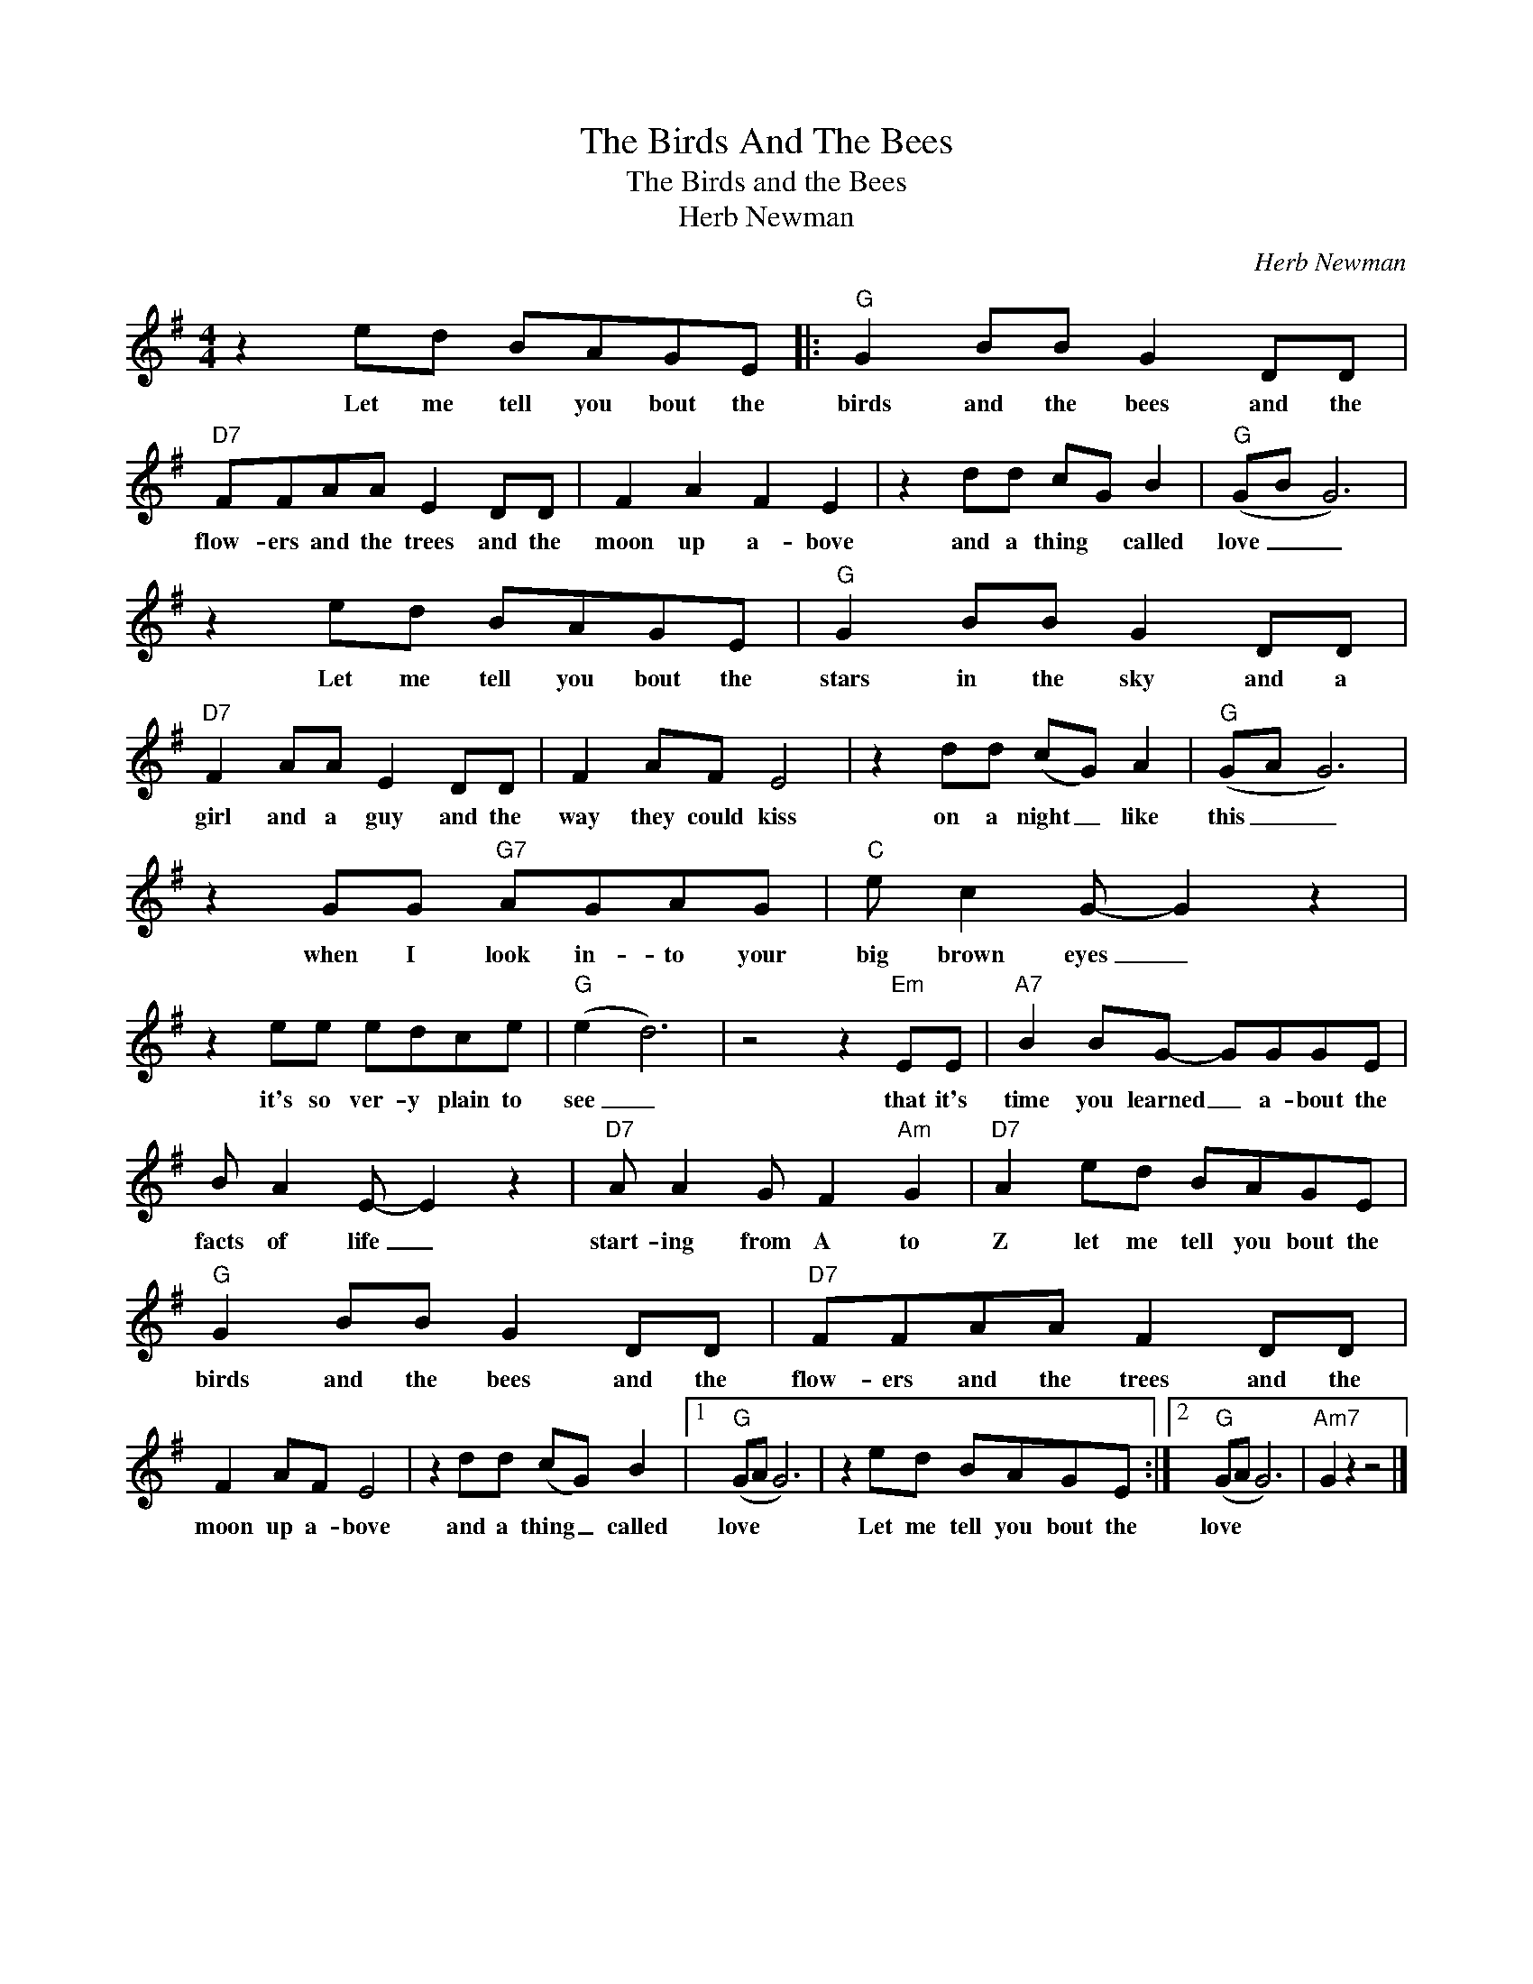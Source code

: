 X:1
T:The Birds And The Bees
T:The Birds and the Bees
T:Herb Newman
C:Herb Newman
Z:All Rights Reserved
L:1/8
M:4/4
K:G
V:1 treble 
%%MIDI program 4
V:1
 z2 ed BAGE |:"G" G2 BB G2 DD |"D7" FFAA E2 DD | F2 A2 F2 E2 | z2 dd cG B2 |"G" (GB G6) | %6
w: Let me tell you bout the|birds and the bees and the|flow- ers and the trees and the|moon up a- bove|and a thing * called|love _ _|
 z2 ed BAGE |"G" G2 BB G2 DD |"D7" F2 AA E2 DD | F2 AF E4 | z2 dd (cG) A2 |"G" (GA G6) | %12
w: Let me tell you bout the|stars in the sky and a|girl and a guy and the|way they could kiss|on a night _ like|this _ _|
 z2 GG"G7" AGAG |"C" e c2 G- G2 z2 | z2 ee edce |"G" (e2 d6) | z4 z2"Em" EE |"A7" B2 BG- GGGE | %18
w: when I look in- to your|big brown eyes _|it's so ver- y plain to|see _|that it's|time you learned _ a- bout the|
 B A2 E- E2 z2 |"D7" A A2 G F2"Am" G2 |"D7" A2 ed BAGE |"G" G2 BB G2 DD |"D7" FFAA F2 DD | %23
w: facts of life _|start- ing from A to|Z let me tell you bout the|birds and the bees and the|flow- ers and the trees and the|
 F2 AF E4 | z2 dd (cG) B2 |1"G" (GA G6) | z2 ed BAGE :|2"G" (GA G6) |"Am7" G2 z2 z4 |] %29
w: moon up a- bove|and a thing _ called|love * *|Let me tell you bout the|love * *||

